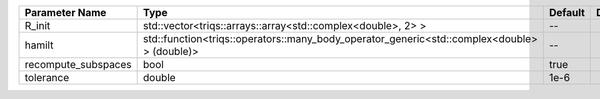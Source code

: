 +---------------------+---------------------------------------------------------------------------------------------+---------+---------------+
| Parameter Name      | Type                                                                                        | Default | Documentation |
+=====================+=============================================================================================+=========+===============+
| R_init              | std::vector<triqs::arrays::array<std::complex<double>, 2> >                                 | --      |               |
+---------------------+---------------------------------------------------------------------------------------------+---------+---------------+
| hamilt              | std::function<triqs::operators::many_body_operator_generic<std::complex<double> > (double)> | --      |               |
+---------------------+---------------------------------------------------------------------------------------------+---------+---------------+
| recompute_subspaces | bool                                                                                        | true    |               |
+---------------------+---------------------------------------------------------------------------------------------+---------+---------------+
| tolerance           | double                                                                                      | 1e-6    |               |
+---------------------+---------------------------------------------------------------------------------------------+---------+---------------+